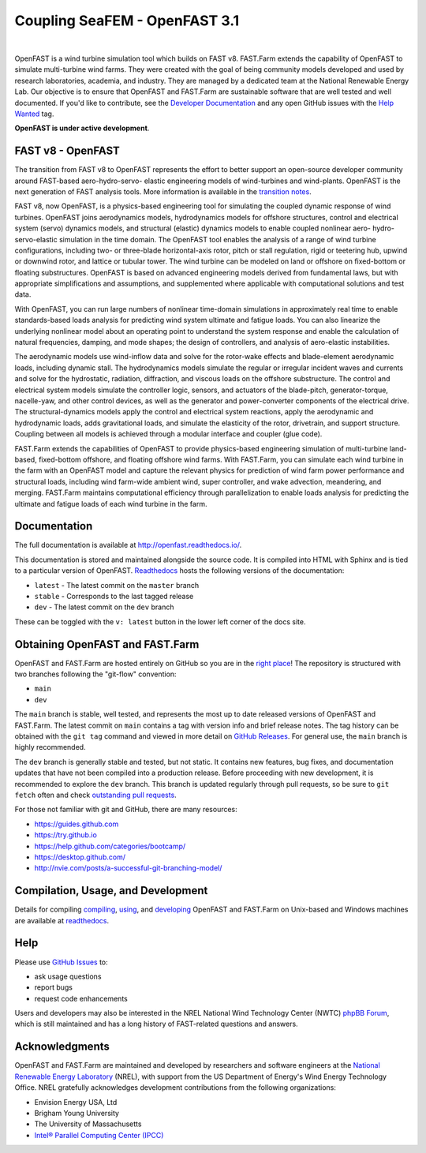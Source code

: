 Coupling SeaFEM - OpenFAST 3.1
========

|actions| |nbsp| |rtfd|

.. |actions| image:: https://github.com/openfast/openfast/actions/workflows/automated-dev-tests.yml/badge.svg?branch=dev
   :target: https://github.com/OpenFAST/openfast/actions/workflows/automated-dev-tests.yml?query=workflow%3A%22Development+Pipeline%22
   :alt: Build Status
.. |rtfd| image:: https://readthedocs.org/projects/openfast/badge/?version=dev
   :target: https://openfast.readthedocs.io/en/dev
   :alt: Documentation Status
.. |nbsp| unicode:: 0xA0
   :trim:

OpenFAST is a wind turbine simulation tool which builds on FAST v8. FAST.Farm
extends the capability of OpenFAST to simulate multi-turbine wind farms. They were
created with the goal of being community models developed and used by research
laboratories, academia, and industry. They are managed by a dedicated team at the
National Renewable Energy Lab. Our objective is to ensure that OpenFAST and FAST.Farm
are sustainable software that are well tested and well documented. If you'd like
to contribute, see the `Developer Documentation <https://openfast.readthedocs.io/en/dev/source/dev/index.html>`_
and any open GitHub issues with the
`Help Wanted <https://github.com/OpenFAST/openfast/issues?q=is%3Aopen+is%3Aissue+label%3A"Help+wanted">`_
tag.

**OpenFAST is under active development**.

FAST v8 - OpenFAST
------------------
The transition from FAST v8 to OpenFAST represents the effort to better
support an open-source developer community around FAST-based aero-hydro-servo-
elastic engineering models of wind-turbines and wind-plants. OpenFAST is the
next generation of FAST analysis tools. More information is available in the
`transition notes <http://openfast.readthedocs.io/en/latest/source/user/fast_to_openfast.html>`_.

FAST v8, now OpenFAST, is a physics-based engineering tool for simulating the coupled dynamic
response of wind turbines. OpenFAST joins aerodynamics models, hydrodynamics models
for offshore structures, control and electrical system (servo) dynamics models,
and structural (elastic) dynamics models to enable coupled nonlinear aero-
hydro-servo-elastic simulation in the time domain. The OpenFAST tool enables the
analysis of a range of wind turbine configurations, including two- or
three-blade horizontal-axis rotor, pitch or stall regulation, rigid or
teetering hub, upwind or downwind rotor, and lattice or tubular tower. The wind
turbine can be modeled on land or offshore on fixed-bottom or floating
substructures. OpenFAST is based on advanced engineering models derived from
fundamental laws, but with appropriate simplifications and assumptions, and
supplemented where applicable with computational solutions and test data.

With OpenFAST, you can run large numbers of nonlinear time-domain simulations
in approximately real time to enable standards-based loads analysis for predicting
wind system ultimate and fatigue loads. You can also linearize the underlying
nonlinear model about an operating point to understand the system response
and enable the calculation of natural frequencies, damping, and mode shapes;
the design of controllers, and analysis of aero-elastic instabilities.

The aerodynamic models use wind-inflow data and solve for the rotor-wake
effects and blade-element aerodynamic loads, including dynamic stall. The
hydrodynamics models simulate the regular or irregular incident waves and
currents and solve for the hydrostatic, radiation, diffraction, and viscous
loads on the offshore substructure. The control and electrical system models
simulate the controller logic, sensors, and actuators of the blade-pitch,
generator-torque, nacelle-yaw, and other control devices, as well as the
generator and power-converter components of the electrical drive. The
structural-dynamics models apply the control and electrical system
reactions, apply the aerodynamic and hydrodynamic loads, adds gravitational
loads, and simulate the elasticity of the rotor, drivetrain, and support
structure. Coupling between all models is achieved through a modular
interface and coupler (glue code).

FAST.Farm extends the capabilities of OpenFAST to provide physics-based
engineering simulation of multi-turbine land-based, fixed-bottom offshore,
and floating offshore wind farms. With FAST.Farm, you can simulate each wind
turbine in the farm with an OpenFAST model and capture the relevant
physics for prediction of wind farm power performance and structural loads,
including wind farm-wide ambient wind, super controller, and wake advection,
meandering, and merging. FAST.Farm maintains computational efficiency
through parallelization to enable loads analysis for predicting the ultimate
and fatigue loads of each wind turbine in the farm.


Documentation
-------------
The full documentation is available at http://openfast.readthedocs.io/.

This documentation is stored and maintained alongside the source code.
It is compiled into HTML with Sphinx and is tied to a particular version
of OpenFAST. `Readthedocs <http://openfast.readthedocs.io>`_ hosts the following
versions of the documentation:

* ``latest`` - The latest commit on the ``master`` branch
* ``stable`` - Corresponds to the last tagged release
* ``dev`` - The latest commit on the ``dev`` branch

These can be toggled with the ``v: latest`` button in the lower left corner of
the docs site.

Obtaining OpenFAST and FAST.Farm
--------------------------------
OpenFAST and FAST.Farm are hosted entirely on GitHub so you are in the
`right place <https://github.com/OpenFAST/OpenFAST>`_!
The repository is structured with two branches following the
"git-flow" convention:

* ``main``
* ``dev``

The ``main`` branch is stable, well tested, and represents the most up to
date released versions of OpenFAST and FAST.Farm. The latest commit on ``main``
contains a tag with version info and brief release notes. The tag history can be
obtained with the ``git tag`` command and viewed in more detail on
`GitHub Releases <https://github.com/OpenFAST/openfast/releases>`_. For general
use, the ``main`` branch is highly recommended.

The ``dev`` branch is generally stable and tested, but not static. It contains
new features, bug fixes, and documentation updates that have not been compiled
into a production release. Before proceeding with new development, it is
recommended to explore the ``dev`` branch. This branch is updated regularly
through pull requests, so be sure to ``git fetch`` often and check
`outstanding pull requests <https://github.com/OpenFAST/openfast/pulls>`_.

For those not familiar with git and GitHub, there are many resources:

* https://guides.github.com
* https://try.github.io
* https://help.github.com/categories/bootcamp/
* https://desktop.github.com/
* http://nvie.com/posts/a-successful-git-branching-model/

Compilation, Usage, and Development
-----------------------------------
Details for compiling
`compiling <http://openfast.readthedocs.io/en/latest/source/install/index.html>`_,
`using <http://openfast.readthedocs.io/en/latest/source/user/index.html>`_, and
`developing <http://openfast.readthedocs.io/en/latest/source/dev/index.html>`_
OpenFAST and FAST.Farm on Unix-based and Windows machines are available at
`readthedocs <http://openfast.readthedocs.io>`_.

Help
----
Please use `GitHub Issues <https://github.com/OpenFAST/OpenFAST/issues>`_ to:

* ask usage questions
* report bugs
* request code enhancements

Users and developers may also be interested in the NREL National Wind
Technology Center (NWTC) `phpBB Forum <https://wind.nrel.gov/forum/wind/>`_,
which is still maintained and has a long history of FAST-related questions
and answers.

Acknowledgments
---------------

OpenFAST and FAST.Farm are maintained and developed by researchers and software
engineers at the `National Renewable Energy Laboratory <http://www.nrel.gov/>`_
(NREL), with support from the US Department of Energy's Wind Energy Technology
Office. NREL gratefully acknowledges development contributions from the following
organizations:

* Envision Energy USA, Ltd
* Brigham Young University
* The University of Massachusetts
* `Intel® Parallel Computing Center (IPCC) <https://software.intel.com/en-us/ipcc>`_
